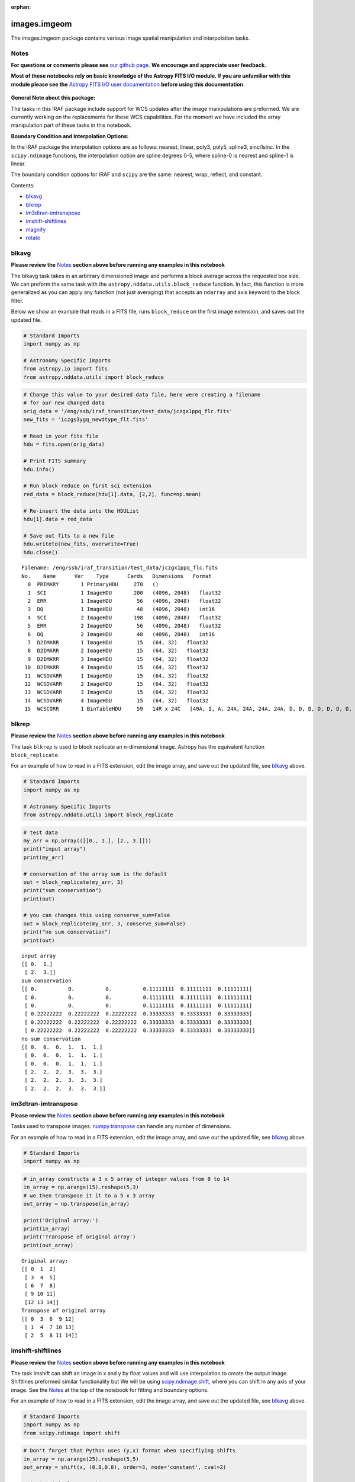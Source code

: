 :orphan:


images.imgeom
=============

The images.imgeom package contains various image spatial manipulation
and interpolation tasks.

Notes
-----

**For questions or comments please see** `our github
page <https://github.com/spacetelescope/stak>`__. **We encourage and
appreciate user feedback.**

**Most of these notebooks rely on basic knowledge of the Astropy FITS
I/O module. If you are unfamiliar with this module please see the**
`Astropy FITS I/O user
documentation <http://docs.astropy.org/en/stable/io/fits/>`__ **before
using this documentation**.

.. figure:: static/150pxblueconstuc.png
   :alt: Work in progress

**General Note about this package:**

The tasks in this IRAF package include support for WCS updates after the
image manipulations are preformed. We are currently working on the
replacements for these WCS capabilities. For the moment we have included
the array manipulation part of these tasks in this notebook.

**Boundary Condition and Interpolation Options:**

In the IRAF package the interpolation options are as follows: nearest,
linear, poly3, poly5, spline3, sinc/lsinc. In the ``scipy.ndimage``
functions, the interpolation option are spline degrees 0-5, where
spline-0 is nearest and spline-1 is linear.

The boundary condition options for IRAF and ``scipy`` are the same:
nearest, wrap, reflect, and constant.

Contents:

-  `blkavg <#blkavg>`__
-  `blkrep <#blkrep>`__
-  `im3dtran-imtranspose <#im3dtran-imtranspose>`__
-  `imshift-shiftlines <#imshift-shiftlines>`__
-  `magnify <#magnify>`__
-  `rotate <#rotate>`__



blkavg
------

**Please review the** `Notes <#notes>`__ **section above before running
any examples in this notebook**

The blkavg task takes in an arbitrary dimensioned image and performs a
block average across the requested box size. We can preform the same
task with the ``astropy.nddata.utils.block_reduce`` function. In fact,
this function is more generalized as you can apply any function (not
just averaging) that accepts an ``ndarray`` and axis keyword to the
block filter.

Below we show an example that reads in a FITS file, runs
``block_reduce`` on the first image extension, and saves out the updated
file.

.. code:: ipython3

    # Standard Imports
    import numpy as np
    
    # Astronomy Specific Imports
    from astropy.io import fits
    from astropy.nddata.utils import block_reduce

.. code:: ipython3

    # Change this value to your desired data file, here were creating a filename
    # for our new changed data
    orig_data = '/eng/ssb/iraf_transition/test_data/jczgx1ppq_flc.fits'
    new_fits = 'iczgs3ygq_newdtype_flt.fits'
    
    # Read in your fits file
    hdu = fits.open(orig_data)
    
    # Print FITS summary
    hdu.info()
    
    # Run block reduce on first sci extension
    red_data = block_reduce(hdu[1].data, [2,2], func=np.mean)
    
    # Re-insert the data into the HDUList
    hdu[1].data = red_data
    
    # Save out fits to a new file
    hdu.writeto(new_fits, overwrite=True)
    hdu.close()


.. parsed-literal::

    Filename: /eng/ssb/iraf_transition/test_data/jczgx1ppq_flc.fits
    No.    Name      Ver    Type      Cards   Dimensions   Format
      0  PRIMARY       1 PrimaryHDU     270   ()      
      1  SCI           1 ImageHDU       200   (4096, 2048)   float32   
      2  ERR           1 ImageHDU        56   (4096, 2048)   float32   
      3  DQ            1 ImageHDU        48   (4096, 2048)   int16   
      4  SCI           2 ImageHDU       198   (4096, 2048)   float32   
      5  ERR           2 ImageHDU        56   (4096, 2048)   float32   
      6  DQ            2 ImageHDU        48   (4096, 2048)   int16   
      7  D2IMARR       1 ImageHDU        15   (64, 32)   float32   
      8  D2IMARR       2 ImageHDU        15   (64, 32)   float32   
      9  D2IMARR       3 ImageHDU        15   (64, 32)   float32   
     10  D2IMARR       4 ImageHDU        15   (64, 32)   float32   
     11  WCSDVARR      1 ImageHDU        15   (64, 32)   float32   
     12  WCSDVARR      2 ImageHDU        15   (64, 32)   float32   
     13  WCSDVARR      3 ImageHDU        15   (64, 32)   float32   
     14  WCSDVARR      4 ImageHDU        15   (64, 32)   float32   
     15  WCSCORR       1 BinTableHDU     59   14R x 24C   [40A, I, A, 24A, 24A, 24A, 24A, D, D, D, D, D, D, D, D, 24A, 24A, D, D, D, D, J, 40A, 128A]   




blkrep
------

**Please review the** `Notes <#notes>`__ **section above before running
any examples in this notebook**

The task ``blkrep`` is used to block replicate an n-dimensional image.
Astropy has the equivalent function ``block_replicate``.

For an example of how to read in a FITS extension, edit the image array,
and save out the updated file, see `blkavg <#blkavg>`__ above.

.. code:: ipython3

    # Standard Imports
    import numpy as np
    
    # Astronomy Specific Imports
    from astropy.nddata.utils import block_replicate

.. code:: ipython3

    # test data
    my_arr = np.array(([[0., 1.], [2., 3.]]))
    print("input array")
    print(my_arr)
    
    # conservation of the array sum is the default
    out = block_replicate(my_arr, 3)
    print("sum conservation")
    print(out)
    
    # you can changes this using conserve_sum=False
    out = block_replicate(my_arr, 3, conserve_sum=False)
    print("no sum conservation")
    print(out)


.. parsed-literal::

    input array
    [[ 0.  1.]
     [ 2.  3.]]
    sum conservation
    [[ 0.          0.          0.          0.11111111  0.11111111  0.11111111]
     [ 0.          0.          0.          0.11111111  0.11111111  0.11111111]
     [ 0.          0.          0.          0.11111111  0.11111111  0.11111111]
     [ 0.22222222  0.22222222  0.22222222  0.33333333  0.33333333  0.33333333]
     [ 0.22222222  0.22222222  0.22222222  0.33333333  0.33333333  0.33333333]
     [ 0.22222222  0.22222222  0.22222222  0.33333333  0.33333333  0.33333333]]
    no sum conservation
    [[ 0.  0.  0.  1.  1.  1.]
     [ 0.  0.  0.  1.  1.  1.]
     [ 0.  0.  0.  1.  1.  1.]
     [ 2.  2.  2.  3.  3.  3.]
     [ 2.  2.  2.  3.  3.  3.]
     [ 2.  2.  2.  3.  3.  3.]]




im3dtran-imtranspose
--------------------

**Please review the** `Notes <#notes>`__ **section above before running
any examples in this notebook**

Tasks used to transpose images.
`numpy.transpose <https://docs.scipy.org/doc/numpy/reference/generated/numpy.transpose.html>`__
can handle any number of dimensions.

For an example of how to read in a FITS extension, edit the image array,
and save out the updated file, see `blkavg <#blkavg>`__ above.

.. code:: ipython3

    # Standard Imports
    import numpy as np

.. code:: ipython3

    # in_array constructs a 3 x 5 array of integer values from 0 to 14
    in_array = np.arange(15).reshape(5,3)
    # we then transpose it it to a 5 x 3 array
    out_array = np.transpose(in_array)
    
    print('Original array:')
    print(in_array)
    print('Transpose of original array')
    print(out_array)


.. parsed-literal::

    Original array:
    [[ 0  1  2]
     [ 3  4  5]
     [ 6  7  8]
     [ 9 10 11]
     [12 13 14]]
    Transpose of original array
    [[ 0  3  6  9 12]
     [ 1  4  7 10 13]
     [ 2  5  8 11 14]]




imshift-shiftlines
------------------

**Please review the** `Notes <#notes>`__ **section above before running
any examples in this notebook**

The task imshift can shift an image in x and y by float values and will
use interpolation to create the output image. Shiftlines preformed
similar functionality but We will be using
`scipy.ndimage.shift <https://docs.scipy.org/doc/scipy-0.18.1/reference/generated/scipy.ndimage.shift.html#scipy.ndimage.shift>`__,
where you can shift in any axis of your image. See the
`Notes <#notes>`__ at the top of the notebook for fitting and boundary
options.

For an example of how to read in a FITS extension, edit the image array,
and save out the updated file, see `blkavg <#blkavg>`__ above.

.. code:: ipython3

    # Standard Imports
    import numpy as np
    from scipy.ndimage import shift

.. code:: ipython3

    # Don't forget that Python uses (y,x) format when specifiying shifts
    in_array = np.arange(25).reshape(5,5)
    out_array = shift(x, (0.8,0.8), order=3, mode='constant', cval=2)
    
    print('Original array:')
    print(in_array)
    print('A zoom of 0.5 in y and 2 in x with nearest')
    print(out_array)


.. parsed-literal::

    Original array:
    [[ 0  1  2  3  4]
     [ 5  6  7  8  9]
     [10 11 12 13 14]
     [15 16 17 18 19]
     [20 21 22 23 24]]
    A zoom of 0.5 in y and 2 in x with nearest
    [[ 2  2  2  2  2]
     [ 2  0  2  2  4]
     [ 2  6  7  8  9]
     [ 2 11 12 13 14]
     [ 2 16 18 19 20]]




magnify
-------

**Please review the** `Notes <#notes>`__ **section above before running
any examples in this notebook**

The task magnify takes an image and magnifies the image by the desired
amount, using a chosen iterpolation. The interpolation options
avaialable for the magnify task are nearest, linear, poly3, poly5,
spine3, sinc, lsinc, and drizzle. We will be using
`scipy.ndimage.zoom <https://docs.scipy.org/doc/scipy-0.18.1/reference/generated/scipy.ndimage.zoom.html#scipy.ndimage.zoom>`__
as a python equivalent. For this task, the available interpolation
options are nearest, and spline0-5 fits.

For an example of how to read in a FITS extension, edit the image array,
and save out the updated file, see `blkavg <#blkavg>`__ above.

.. code:: ipython3

    # Standard Imports
    import numpy as np
    from scipy.ndimage import zoom

.. code:: ipython3

    # Don't forget that Python uses (y,x) format when specifiying magnification
    in_array = np.arange(25).reshape(5,5)
    out_array = zoom(in_array, (0.5,2.5), order=0)
    
    print('Original array:')
    print(in_array)
    print('A zoom of 0.5 in y and 2.5 in x with nearest')
    print(out_array)


.. parsed-literal::

    Original array:
    [[ 0  1  2  3  4]
     [ 5  6  7  8  9]
     [10 11 12 13 14]
     [15 16 17 18 19]
     [20 21 22 23 24]]
    A zoom of 0.5 in y and 2.5 in x with nearest
    [[ 0  0  1  1  1  2  2  3  3  3  4  4]
     [20 20 21 21 21 22 22 23 23 23 24 24]]




rotate
------

**Please review the** `Notes <#notes>`__ **section above before running
any examples in this notebook**

The task rotate is used to rotate and shift images. We will only cover
rotation here, for shifting please see `shiftlines <#shiftlines>`__. We
will be using
`scipy.ndimage.rotate <https://docs.scipy.org/doc/scipy-0.16.0/reference/generated/scipy.ndimage.interpolation.rotate.html>`__
for rotation using interpolation. For a simple 90 degree unit rotation
we will use
`numpy.rot90 <https://docs.scipy.org/doc/numpy/reference/generated/numpy.rot90.html#numpy.rot90>`__
(you can do a 90 degree rotation using ``scipy.ndimage.rotate``).

For an example of how to read in a FITS extension, edit the image array,
and save out the updated file, see `blkavg <#blkavg>`__ above.

Rotation using interpolation:

.. code:: ipython3

    # Standard Imports
    import numpy as np
    from scipy.ndimage import rotate

.. code:: ipython3

    in_array = np.arange(25).reshape(5,5)
    # Rotate by 60 degrees
    out_array = rotate(in_array, 60, axes=(1,0))
    
    print('Original array:')
    print(in_array)
    print('A rotation of 60 degrees')
    print(out_array)


.. parsed-literal::

    Original array:
    [[ 0  1  2  3  4]
     [ 5  6  7  8  9]
     [10 11 12 13 14]
     [15 16 17 18 19]
     [20 21 22 23 24]]
    A rotation of 60 degrees
    [[ 0  0  0  0  0  0  0]
     [ 0  0  3  9  0  0  0]
     [ 0  0  5 11 15 21  0]
     [ 0  2  7 12 17 22  0]
     [ 0  3  9 13 19  0  0]
     [ 0  0  0 15 21  0  0]
     [ 0  0  0  0  0  0  0]]


Rotation in increments of 90 degrees:

.. code:: ipython3

    # Standard Imports
    import numpy as np

.. code:: ipython3

    in_array = np.arange(25).reshape(5,5)
    # Rotate by 270 degrees
    out_array = np.rot90(in_array, 3)
    
    print('Original array:')
    print(in_array)
    print('A rotation of 270 degrees')
    print(out_array)


.. parsed-literal::

    Original array:
    [[ 0  1  2  3  4]
     [ 5  6  7  8  9]
     [10 11 12 13 14]
     [15 16 17 18 19]
     [20 21 22 23 24]]
    A rotation of 270 degrees
    [[20 15 10  5  0]
     [21 16 11  6  1]
     [22 17 12  7  2]
     [23 18 13  8  3]
     [24 19 14  9  4]]






Not Replacing
-------------

-  imlintran - see `images.imgeom.magnify <#magnify>`__,
   `images.imgeom.rotate <#rotate>`__, and
   `images.imgeom.imshift <#imshift>`__
